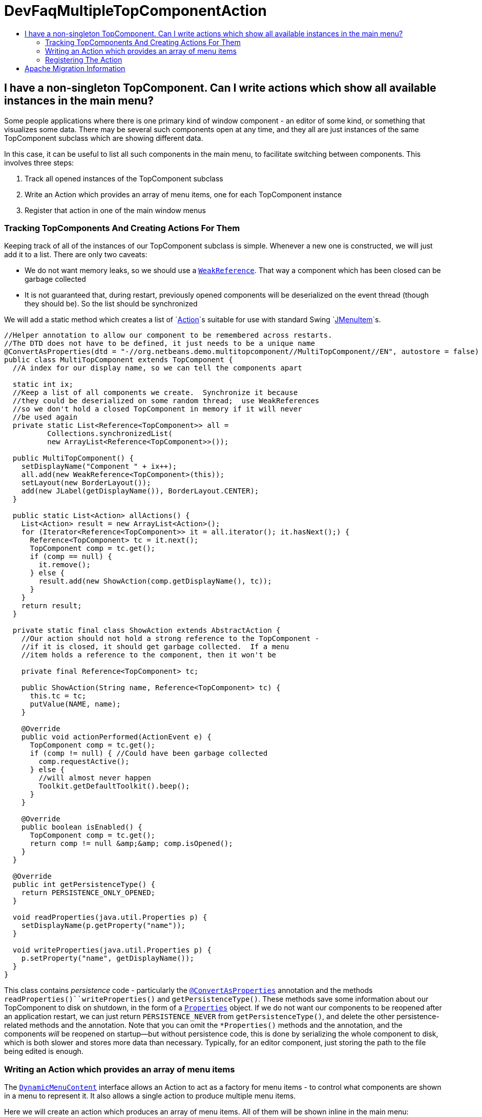 // 
//     Licensed to the Apache Software Foundation (ASF) under one
//     or more contributor license agreements.  See the NOTICE file
//     distributed with this work for additional information
//     regarding copyright ownership.  The ASF licenses this file
//     to you under the Apache License, Version 2.0 (the
//     "License"); you may not use this file except in compliance
//     with the License.  You may obtain a copy of the License at
// 
//       http://www.apache.org/licenses/LICENSE-2.0
// 
//     Unless required by applicable law or agreed to in writing,
//     software distributed under the License is distributed on an
//     "AS IS" BASIS, WITHOUT WARRANTIES OR CONDITIONS OF ANY
//     KIND, either express or implied.  See the License for the
//     specific language governing permissions and limitations
//     under the License.
//

= DevFaqMultipleTopComponentAction
:jbake-type: wiki
:jbake-tags: wiki, devfaq, needsreview
:jbake-status: published
:keywords: Apache NetBeans wiki DevFaqMultipleTopComponentAction
:description: Apache NetBeans wiki DevFaqMultipleTopComponentAction
:toc: left
:toc-title:
:syntax: true

== I have a non-singleton TopComponent. Can I write actions which show all available instances in the main menu?

Some people applications where there is one primary kind of window component - an editor of some kind, or something that visualizes some data.  There may be several such components open at any time, and they all are just instances of the same TopComponent subclass which are showing different data.

In this case, it can be useful to list all such components in the main menu, to facilitate switching between components.  This involves three steps:

1. Track all opened instances of the TopComponent subclass
2. Write an Action which provides an array of menu items, one for each TopComponent instance
3. Register that action in one of the main window menus

=== Tracking TopComponents And Creating Actions For Them

Keeping track of all of the instances of our TopComponent subclass is simple.  Whenever a new one is constructed, we will just add it to a list.  There are only two caveats:

* We do not want memory leaks, so we should use a `link:http://java.sun.com/javase/6/docs/api/java/lang/ref/WeakReference.html[WeakReference]`.  That way a component which has been closed can be garbage collected
* It is not guaranteed that, during restart, previously opened components will be deserialized on the event thread (though they should be).  So the list should be synchronized

We will add a static method which creates a list of `link:http://java.sun.com/javase/6/docs/api/javax/swing/Action.html[Action]`s suitable for use with standard Swing `link:http://java.sun.com/javase/6/docs/api/javax/swing/JMenuItem.html[JMenuItem]`s.

[source,java]
----

//Helper annotation to allow our component to be remembered across restarts.
//The DTD does not have to be defined, it just needs to be a unique name
@ConvertAsProperties(dtd = "-//org.netbeans.demo.multitopcomponent//MultiTopComponent//EN", autostore = false)
public class MultiTopComponent extends TopComponent {
  //A index for our display name, so we can tell the components apart

  static int ix;
  //Keep a list of all components we create.  Synchronize it because
  //they could be deserialized on some random thread;  use WeakReferences
  //so we don't hold a closed TopComponent in memory if it will never
  //be used again
  private static List<Reference<TopComponent>> all =
          Collections.synchronizedList(
          new ArrayList<Reference<TopComponent>>());

  public MultiTopComponent() {
    setDisplayName("Component " + ix++);
    all.add(new WeakReference<TopComponent>(this));
    setLayout(new BorderLayout());
    add(new JLabel(getDisplayName()), BorderLayout.CENTER);
  }

  public static List<Action> allActions() {
    List<Action> result = new ArrayList<Action>();
    for (Iterator<Reference<TopComponent>> it = all.iterator(); it.hasNext();) {
      Reference<TopComponent> tc = it.next();
      TopComponent comp = tc.get();
      if (comp == null) {
        it.remove();
      } else {
        result.add(new ShowAction(comp.getDisplayName(), tc));
      }
    }
    return result;
  }

  private static final class ShowAction extends AbstractAction {
    //Our action should not hold a strong reference to the TopComponent -
    //if it is closed, it should get garbage collected.  If a menu
    //item holds a reference to the component, then it won't be

    private final Reference<TopComponent> tc;

    public ShowAction(String name, Reference<TopComponent> tc) {
      this.tc = tc;
      putValue(NAME, name);
    }

    @Override
    public void actionPerformed(ActionEvent e) {
      TopComponent comp = tc.get();
      if (comp != null) { //Could have been garbage collected
        comp.requestActive();
      } else {
        //will almost never happen
        Toolkit.getDefaultToolkit().beep();
      }
    }

    @Override
    public boolean isEnabled() {
      TopComponent comp = tc.get();
      return comp != null &amp;&amp; comp.isOpened();
    }
  }

  @Override
  public int getPersistenceType() {
    return PERSISTENCE_ONLY_OPENED;
  }

  void readProperties(java.util.Properties p) {
    setDisplayName(p.getProperty("name"));
  }

  void writeProperties(java.util.Properties p) {
    p.setProperty("name", getDisplayName());
  }
}
----

This class contains _persistence_ code - particularly the `link:http://bits.netbeans.org/dev/javadoc/org-netbeans-modules-settings/org/netbeans/api/settings/ConvertAsProperties.html[@ConvertAsProperties]` annotation and the methods `readProperties()``writeProperties()` and `getPersistenceType()`.  These methods save some information about our TopComponent to disk on shutdown, in the form of a `link:http://java.sun.com/javase/6/docs/api/java/util/Properties.html[Properties]` object.  If we do not want our components to be reopened after an application restart, we can just return `PERSISTENCE_NEVER` from `getPersistenceType()`, and delete the other persistence-related methods and the annotation.  Note that you can omit the `*Properties()` methods and the annotation, and the components _will_ be reopened on startup&mdash;but without persistence code, this is done by serializing the whole component to disk, which is both slower and stores more data than necessary.  Typically, for an editor component, just storing the path to the file being edited is enough.

=== Writing an Action which provides an array of menu items

The `link:http://bits.netbeans.org/dev/javadoc/org-openide-awt/org/openide/awt/DynamicMenuContent.html[DynamicMenuContent]` interface allows an Action to act as a factory for menu items - to control what components are shown in a menu to represent it.  It also allows a single action to produce multiple menu items.

Here we will create an action which produces an array of menu items.  All of them will be shown inline in the main menu:

[source,java]
----

public class MultiComponentAction extends AbstractAction implements DynamicMenuContent {

    @Override
    public void actionPerformed(ActionEvent e) {
        throw new AssertionError("Should never be called");
    }

    @Override
    public JComponent[] getMenuPresenters() {
        List<Action> actions = MultiTopComponent.allActions();
        List<JComponent> result = new ArrayList<JComponent>(actions.size());
        for (Action a : actions) {
            result.add (new JMenuItem(a));
        }
        return result.toArray(new JComponent[result.size()]);
    }

    @Override
    public JComponent[] synchMenuPresenters(JComponent[] jcs) {
        //We could iterate all of our JMenuItems from the previous call to
        //getMenuPresenters() here, weed out those for dead TopComponents and
        //add entries for newly created TopComponents here
        return getMenuPresenters();
    }
}
----

This will create an _inline_ array of menu items, not a submenu.  If you want a submenu instead, then implement `getMenuPresenters()` as follows:

[source,java]
----

        List<Action> actions = MultiTopComponent.allActions();
        JMenu menu = new JMenu("Multi TopComponents");
        for (Action a : actions) {
            menu.add (a);
        }
        return new JComponent[] { menu };
----

=== Registering The Action

Now we just need to actually add our multi-item action to the main menu, by registering it in our module's xref:DevFaqModulesLayerFile.adoc[XML layer].

In this example, we register it in the `Actions/Window` folder and then create a link in the Window menu folder using a xref:DevFaqDotShadowFiles.adoc[.shadow file].  Note that we could simply put the xref:DevFaqInstanceDataObject.adoc[.instance file] directly in the `Menu/Window` folder, but this approach is the preferred practice:

[source,java]
----

&amp;lt;?xml version=&amp;quot;1.0&amp;quot; encoding=&amp;quot;UTF-8&amp;quot;?&amp;gt;
&amp;lt;!DOCTYPE filesystem PUBLIC 
     &amp;quot;-//NetBeans//DTD Filesystem 1.1//EN&amp;quot; 
     &amp;quot;http://www.netbeans.org/dtds/filesystem-1_1.dtd&amp;quot;&amp;gt;
&amp;lt;filesystem&amp;gt;
    &amp;lt;folder name=&amp;quot;Actions&amp;quot;&amp;gt;
        &amp;lt;folder name=&amp;quot;Window&amp;quot;&amp;gt;
            &amp;lt;file name=&amp;quot;org-netbeans-demo-multitopcomponent-MultiComponentAction.instance&amp;quot;&amp;gt;
                &amp;lt;attr name=&amp;quot;position&amp;quot; intvalue=&amp;quot;230&amp;quot;/&amp;gt;
            &amp;lt;/file&amp;gt;
        &amp;lt;/folder&amp;gt;
    &amp;lt;/folder&amp;gt;
    &amp;lt;folder name=&amp;quot;Menu&amp;quot;&amp;gt;
        &amp;lt;folder name=&amp;quot;Window&amp;quot;&amp;gt;
            &amp;lt;!-- This is the action that actually shows all available components --&amp;gt;
            &amp;lt;file name=&amp;quot;MultiComponent.shadow&amp;quot;&amp;gt;
                &amp;lt;attr name=&amp;quot;position&amp;quot; intvalue=&amp;quot;230&amp;quot;/&amp;gt;
                &amp;lt;attr name=&amp;quot;originalFile&amp;quot; 
                stringvalue=&amp;quot;Actions/Window/org-netbeans-demo-multitopcomponent-MultiComponentAction.instance&amp;quot;/&amp;gt;
            &amp;lt;/file&amp;gt;
        &amp;lt;/folder&amp;gt;
    &amp;lt;/folder&amp;gt;
&amp;lt;/filesystem&amp;gt;
----

== Apache Migration Information

The content in this page was kindly donated by Oracle Corp. to the
Apache Software Foundation.

This page was exported from link:http://wiki.netbeans.org/DevFaqMultipleTopComponentAction[http://wiki.netbeans.org/DevFaqMultipleTopComponentAction] , 
that was last modified by NetBeans user Tboudreau 
on 2010-03-11T15:01:05Z.


*NOTE:* This document was automatically converted to the AsciiDoc format on 2018-02-07, and needs to be reviewed.
